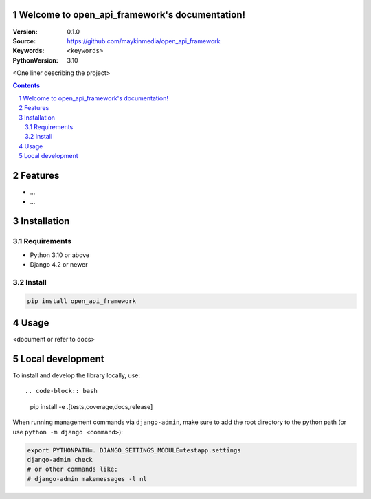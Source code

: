

Welcome to open_api_framework's documentation!
=================================================

:Version: 0.1.0
:Source: https://github.com/maykinmedia/open_api_framework
:Keywords: ``<keywords>``
:PythonVersion: 3.10

|build-status| |code-quality| |black| |coverage| |docs|

|python-versions| |django-versions| |pypi-version|

<One liner describing the project>

.. contents::

.. section-numbering::

Features
========

* ...
* ...

Installation
============

Requirements
------------

* Python 3.10 or above
* Django 4.2 or newer


Install
-------

.. code-block:: bash

    pip install open_api_framework


Usage
=====

<document or refer to docs>

Local development
=================

To install and develop the library locally, use::

.. code-block:: bash

    pip install -e .[tests,coverage,docs,release]

When running management commands via ``django-admin``, make sure to add the root
directory to the python path (or use ``python -m django <command>``):

.. code-block:: bash

    export PYTHONPATH=. DJANGO_SETTINGS_MODULE=testapp.settings
    django-admin check
    # or other commands like:
    # django-admin makemessages -l nl


.. |build-status| image:: https://github.com/maykinmedia/open_api_framework/workflows/Run%20CI/badge.svg
    :alt: Build status
    :target: https://github.com/maykinmedia/open_api_framework/actions?query=workflow%3A%22Run+CI%22

.. |code-quality| image:: https://github.com/maykinmedia/open_api_framework/workflows/Code%20quality%20checks/badge.svg
     :alt: Code quality checks
     :target: https://github.com/maykinmedia/open_api_framework/actions?query=workflow%3A%22Code+quality+checks%22

.. |black| image:: https://img.shields.io/badge/code%20style-black-000000.svg
    :target: https://github.com/psf/black

.. |coverage| image:: https://codecov.io/gh/maykinmedia/open_api_framework/branch/main/graph/badge.svg
    :target: https://codecov.io/gh/maykinmedia/open_api_framework
    :alt: Coverage status

.. |docs| image:: https://readthedocs.org/projects/open_api_framework/badge/?version=latest
    :target: https://open_api_framework.readthedocs.io/en/latest/?badge=latest
    :alt: Documentation Status

.. |python-versions| image:: https://img.shields.io/pypi/pyversions/open_api_framework.svg

.. |django-versions| image:: https://img.shields.io/pypi/djversions/open_api_framework.svg

.. |pypi-version| image:: https://img.shields.io/pypi/v/open_api_framework.svg
    :target: https://pypi.org/project/open_api_framework/
